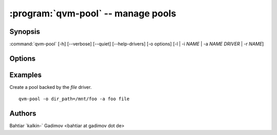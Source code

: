 .. program:: qvm-pool

:program:`qvm-pool` -- manage pools
===================================

Synopsis
--------
:command:`qvm-pool` [-h] [--verbose] [--quiet] [--help-drivers] [-o options] [-l | -i *NAME* | -a *NAME* *DRIVER* | -r *NAME*]

Options
-------

.. option:: --help, -h

    Show this help message and exit

.. option:: --quiet, -q

    Be quiet

.. option:: --verbose, -v

    Increase verbosity

.. option:: --help-drivers

    List all known drivers with their options. The listed driver options can be
    used with the ``-o options`` switch.

.. option:: -o options

    Comma separated list of driver options. See ``--help-drivers`` for a list of
    driver options.
    
.. option:: --list, -l

    List all pools.

.. option:: --info NAME, -i NAME

    Show information about a pool

.. option:: --add NAME DRIVER, -a NAME DRIVER

    Add a pool. For supported drivers and their options see ``--help-drivers``.
    Most of the drivers expect some kind of options.

.. option:: --remove NAME, -r NAME

    Remove a pool. This removes only the information about the pool in
    qubes.xml, but does not delete any content (FIXME: is it really true for
    all pool drivers?).

.. option:: --set NAME, -s NAME

    Modify a pool. This set options of a pool. Use ``--o`` to specify actual modifications.


Examples
--------

Create a pool backed by the `file` driver.
    
::

    qvm-pool -o dir_path=/mnt/foo -a foo file

Authors
-------
| Bahtiar \`kalkin-\` Gadimov <bahtiar at gadimov dot de> 
